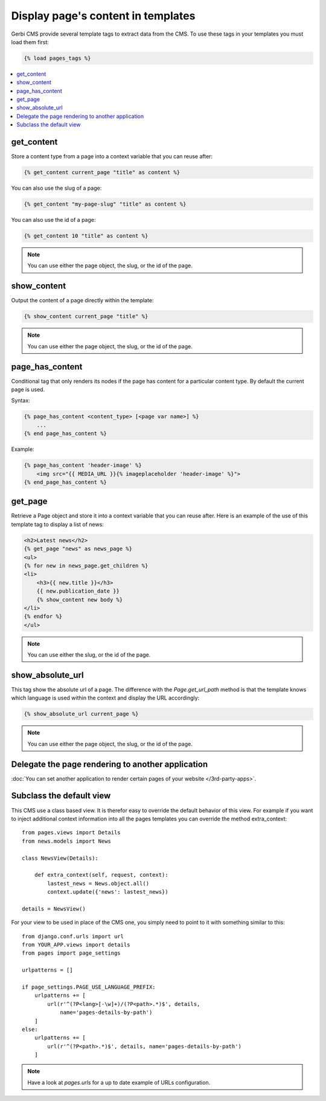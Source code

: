===================================
Display page's content in templates
===================================

Gerbi CMS provide several template tags to extract data from the CMS.
To use these tags in your templates you must load them first:

.. code-block:: html+django

    {% load pages_tags %}

.. contents::
    :local:
    :depth: 2

get_content
-----------

Store a content type from a page into a context variable that you can reuse after:

.. code-block:: html+django

    {% get_content current_page "title" as content %}

You can also use the slug of a page:

.. code-block:: html+django

    {% get_content "my-page-slug" "title" as content %}

You can also use the id of a page:

.. code-block:: html+django

    {% get_content 10 "title" as content %}

.. note::

    You can use either the page object, the slug, or the id of the page.

show_content
------------

Output the content of a page directly within the template:

.. code-block:: html+django

    {% show_content current_page "title" %}

.. note::

    You can use either the page object, the slug, or the id of the page.

page_has_content
----------------

Conditional tag that only renders its nodes if the page
has content for a particular content type. By default the
current page is used.

Syntax:

.. code-block:: html+django

    {% page_has_content <content_type> [<page var name>] %}
        ...
    {% end page_has_content %}

Example:

.. code-block:: html+django

    {% page_has_content 'header-image' %}
        <img src="{{ MEDIA_URL }}{% imageplaceholder 'header-image' %}">
    {% end_page_has_content %}


get_page
------------

Retrieve a Page object and store it into a context variable that you can reuse after. Here is
an example of the use of this template tag to display a list of news:

.. code-block:: html+django

    <h2>Latest news</h2>
    {% get_page "news" as news_page %}
    <ul>
    {% for new in news_page.get_children %}
    <li>
        <h3>{{ new.title }}</h3>
        {{ new.publication_date }}
        {% show_content new body %}
    </li>
    {% endfor %}
    </ul>


.. note::

    You can use either the slug, or the id of the page.

show_absolute_url
-------------------

This tag show the absolute url of a page. The difference with the `Page.get_url_path` method is
that the template knows which language is used within the context and display the URL accordingly:

.. code-block:: html+django

    {% show_absolute_url current_page %}

.. note::

    You can use either the page object, the slug, or the id of the page.


Delegate the page rendering to another application
----------------------------------------------------

:doc:`You can set another application to render certain pages of your website </3rd-party-apps>`.

Subclass the default view
-----------------------------

This CMS use a class based view. It is therefor easy
to override the default behavior of this view. For example if you want to inject
additional context information into all the pages templates you can override
the method extra_context::


    from pages.views import Details
    from news.models import News

    class NewsView(Details):

        def extra_context(self, request, context):
            lastest_news = News.object.all()
            context.update({'news': lastest_news})

    details = NewsView()

For your view to be used in place of the CMS one, you simply need
to point to it with something similar to this::

    from django.conf.urls import url
    from YOUR_APP.views import details
    from pages import page_settings

    urlpatterns = []

    if page_settings.PAGE_USE_LANGUAGE_PREFIX:
        urlpatterns += [
            url(r'^(?P<lang>[-\w]+)/(?P<path>.*)$', details,
                name='pages-details-by-path')
        ]
    else:
        urlpatterns += [
            url(r'^(?P<path>.*)$', details, name='pages-details-by-path')
        ]

.. note::

    Have a look at `pages.urls` for a up to date example of URLs configuration.

